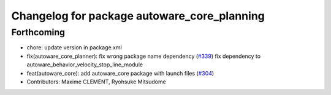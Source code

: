 ^^^^^^^^^^^^^^^^^^^^^^^^^^^^^^^^^^^^^^^^^^^^
Changelog for package autoware_core_planning
^^^^^^^^^^^^^^^^^^^^^^^^^^^^^^^^^^^^^^^^^^^^

Forthcoming
-----------
* chore: update version in package.xml
* fix(autoware_core_planner): fix wrong package name dependency (`#339 <https://github.com/autowarefoundation/autoware_core/issues/339>`_)
  fix dependency to autoware_behavior_velocity_stop_line_module
* feat(autoware_core): add autoware_core package with launch files (`#304 <https://github.com/autowarefoundation/autoware_core/issues/304>`_)
* Contributors: Maxime CLEMENT, Ryohsuke Mitsudome
